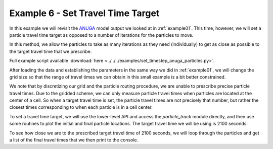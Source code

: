 .. _example06:

Example 6 - Set Travel Time Target
==================================

In this example we will revisit the `ANUGA <https://github.com/GeoscienceAustralia/anuga_core>`_ model output we looked at in :ref:`example01`. This time, however, we will set a particle travel time target as opposed to a number of iterations for the particles to move.

In this method, we allow the particles to take as many iterations as they need (individually) to get as close as possible to the target travel time that we prescribe.

Full example script available :download:`here <../../../examples/set_timestep_anuga_particles.py>`.

After loading the data and establishing the parameters in the same way we did in :ref:`example01`, we will change the grid size so that the range of travel times we can obtain in this small example is a bit better constrained.

.. doctest::

   >>> params.dx = 10.

We note that by discretizing our grid and the particle routing procedure, we are unable to prescribe precise particle travel times. Due to the gridded scheme, we can only measure particle travel times when particles are located at the center of a cell. So when a target travel time is set, the particle travel times are not precisely that number, but rather the closest times corresponding to when each particle is in a cell center.

To set a travel time target, we will use the lower-level API and access the `particle_track` module directly, and then use some routines to plot the initial and final particle locations. The target travel time we will be using is 2100 seconds.

.. doctest::

   >>> walk_data = particle.run_iteration(target_time=2100)
   >>> pr.routines.plot_initial(anugaparams.depth, walk_data)
   >>> pr.routines.plot_final(anugaparams.depth, walk_depth)
   >>> plt.title('Initial and Final Particle Locations')
   >>> plt.show()

.. plot:: quickstart/demo2.py

To see how close we are to the prescribed target travel time of 2100 seconds, we will loop through the particles and get a list of the final travel times that we then print to the console.

.. doctest::

   >>> finaltimes = []
   >>> for i in list(range(0, params.Np_tracer)):
   >>>    finaltimes.append(walk_data['travel_times'][i][-1])
   >>> print('List of particle travel times for final particle locations: ' +
   >>>       str(np.round(finaltimes)))

   List of particle travel times for final particle locations: [2158.
   2118. 2088. 2149. 2096. 2206. 2104. 2104. 2207. 2137. 2097. 2147.
   2032. 2118. 2084. 2037. 2066. 2076. 2104. 2108. 2033. 2101. 2080.
   2072. 2031. 2041. 2076. 2063. 2125. 2102. 2140. 2178. 2173. 2097.
   2104. 2189. 2061. 2112. 2074. 2095. 2100. 2177. 2069. 2032. 2050.
   2086. 2036. 2109. 2078. 2047.]
